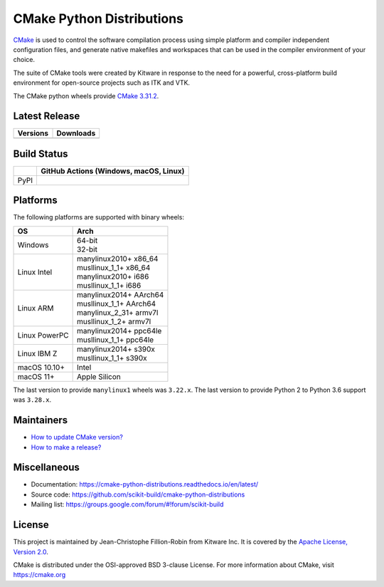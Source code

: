 ==========================
CMake Python Distributions
==========================

`CMake <https://cmake.org>`_ is used to control the software compilation
process using simple platform and compiler independent configuration files,
and generate native makefiles and workspaces that can be used in the
compiler environment of your choice.

The suite of CMake tools were created by Kitware in response to the need
for a powerful, cross-platform build environment for open-source projects
such as ITK and VTK.

The CMake python wheels provide `CMake 3.31.2 <https://cmake.org/cmake/help/v3.31/index.html>`_.

Latest Release
--------------

.. table::

  +----------------------------------------------------------------------+---------------------------------------------------------------------------+
  | Versions                                                             | Downloads                                                                 |
  +======================================================================+===========================================================================+
  | .. image:: https://img.shields.io/pypi/v/cmake.svg                   | .. image:: https://static.pepy.tech/badge/cmake                           |
  |     :target: https://pypi.python.org/pypi/cmake                      |     :target: https://pypi.python.org/pypi/cmake                           |
  |                                                                      | .. image:: https://img.shields.io/pypi/dm/cmake                           |
  |                                                                      |     :target: https://pypi.python.org/pypi/cmake                           |
  +----------------------------------------------------------------------+---------------------------------------------------------------------------+

Build Status
------------

.. table::

  +---------------+--------------------------------------------------------------------------------------------------------------+
  |               | GitHub Actions (Windows, macOS, Linux)                                                                       |
  +===============+==============================================================================================================+
  | PyPI          | .. image:: https://github.com/scikit-build/cmake-python-distributions/actions/workflows/build.yml/badge.svg  |
  |               |     :target: https://github.com/scikit-build/cmake-python-distributions/actions/workflows/build.yml          |
  +---------------+--------------------------------------------------------------------------------------------------------------+

Platforms
---------

The following platforms are supported with binary wheels:

.. table::

  +---------------+---------------------------+
  | OS            | Arch                      |
  +===============+===========================+
  | Windows       | | 64-bit                  |
  |               | | 32-bit                  |
  +---------------+---------------------------+
  | Linux Intel   | | manylinux2010+  x86_64  |
  |               | | musllinux_1_1+  x86_64  |
  |               | | manylinux2010+  i686    |
  |               | | musllinux_1_1+  i686    |
  +---------------+---------------------------+
  | Linux ARM     | | manylinux2014+  AArch64 |
  |               | | musllinux_1_1+  AArch64 |
  |               | | manylinux_2_31+ armv7l  |
  |               | | musllinux_1_2+  armv7l  |
  +---------------+---------------------------+
  | Linux PowerPC | | manylinux2014+  ppc64le |
  |               | | musllinux_1_1+  ppc64le |
  +---------------+---------------------------+
  | Linux IBM Z   | | manylinux2014+  s390x   |
  |               | | musllinux_1_1+  s390x   |
  +---------------+---------------------------+
  | macOS 10.10+  | Intel                     |
  +---------------+---------------------------+
  | macOS 11+     | Apple Silicon             |
  +---------------+---------------------------+

The last version to provide ``manylinux1`` wheels was ``3.22.x``.
The last version to provide Python 2 to Python 3.6 support was ``3.28.x``.

Maintainers
-----------

* `How to update CMake version? <https://cmake-python-distributions.readthedocs.io/en/latest/update_cmake_version.html>`_

* `How to make a release? <https://cmake-python-distributions.readthedocs.io/en/latest/make_a_release.html>`_

Miscellaneous
-------------

* Documentation: https://cmake-python-distributions.readthedocs.io/en/latest/
* Source code: https://github.com/scikit-build/cmake-python-distributions
* Mailing list: https://groups.google.com/forum/#!forum/scikit-build

License
-------

This project is maintained by Jean-Christophe Fillion-Robin from Kitware Inc.
It is covered by the `Apache License, Version 2.0 <https://www.apache.org/licenses/LICENSE-2.0>`_.

CMake is distributed under the OSI-approved BSD 3-clause License.
For more information about CMake, visit https://cmake.org
